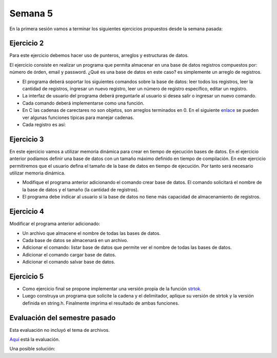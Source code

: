 Semana 5
===========

En la primera sesión vamos a terminar los siguientes ejercicios propuestos desde la semana pasada:

Ejercicio 2
-------------
Para este ejercicio debemos hacer uso de punteros, arreglos y estructuras de datos.

El ejercicio consiste en realizar un programa que permita almacenar en una base de datos
registros compuestos por: número de órden, email y password. ¿Qué es una base de datos en 
este caso? es simplemente un arreglo de registros.

* El programa deberá soportar los siguientes comandos sobre la base de datos: leer todos los 
  registros, leer la cantidad de registros, ingresar un nuevo registro, leer un número de 
  registro específico, editar un registro. 
* La interfaz de usuario del programa deberá preguntarle al usuario si desea salir o ingresar
  un nuevo comando.
* Cada comando deberá implementarse como una función.
* En C las cadenas de carectares no son objetos, son arreglos terminados en 0. En el 
  siguiente  `enlace <https://www.geeksforgeeks.org/commonly-used-string-functions-in-c-c-with-examples/>`__ 
  se pueden ver algunas funciones típicas para manejar cadenas.
* Cada registro es así: 

.. code-block:: c
   :linenos:

    struct inputRegister 
    {
        int orderno;
        char emailaddress[30];
        char password[30];
    };

Ejercicio 3
-------------
En este ejercicio vamos a utilizar memoria dinámica para crear en tiempo de ejecución bases
de datos. En el ejercicio anterior podíamos definir una base de datos con un tamaño máximo 
definido en tiempo de compilación. En este ejercicio permitiremos que el usuario defina el 
tamaño de la base de datos en tiempo de ejecución. Por tanto será necesario utilizar memoria
dinámica. 

* Modifique el programa anterior adicionando el comando crear base de datos. El comando 
  solicitará el nombre de la base de datos y el tamaño (la cantidad de registros).
* El programa debe indicar al usuario si la base de datos no tiene más capacidad de 
  almacenamiento de registros.

Ejercicio 4
-------------
Modificar el programa anterior adicionado:

* Un archivo que almacene el nombre de todas las bases de datos.
* Cada base de datos se almacenará en un archivo.
* Adicionar el comando: listar base de datos que permite ver el nombre de todas las bases
  de datos.
* Adicionar el comando cargar base de datos.
* Adicionar el comando salvar base de datos.

Ejercicio 5
-------------

* Como ejercicio final se propone implementar una versión propia de la función 
  `strtok <https://www.tutorialspoint.com/c_standard_library/c_function_strtok.htm>`__.
* Luego construya un programa que solicite la cadena y el delimitador, aplique su versión de 
  strtok y la versión definida en string.h. Finalmente imprima el resultado de ambas funciones.

Evaluación del semestre pasado
--------------------------------
Esta evaluación no incluyó el tema de archivos.

`Aquí <https://drive.google.com/open?id=1CxuO4w7jKYNDKz8atdR2R4w75Ufo4yp7St4kawx4Mf0>`__ está la 
evaluación.

Una posible solución:

.. code-block:: c
   :linenos:

    #include <stdio.h>
    #include <stdlib.h>
    #include <stdint.h>
    #include <string.h>

    char command[10];

    char dataBaseName[11];
    int dataBaseSize;
    int dataBaseRegisterCounter = 0;

    // Register struct
    struct registerT{
        char key[20];
        float value;
    };
    struct registerT *pregisterT;

    void processMDATA(void);
    void processMREG(void);
    void processVMDATA(void);
    void processDREG(void);

    int main(void) {
        int ret;

        while(1){
            // get the command
            scanf("%s", command);
            ret = strcmp(command, "mdata");
            if(ret == 0) processMDATA();
            ret = strcmp(command, "mreg");
            if(ret == 0) processMREG();
            ret = strcmp(command, "vmdata");
            if(ret == 0) processVMDATA();
            ret = strcmp(command, "dreg");
            if(ret == 0) processDREG();

        }
        free(pregisterT);
        return EXIT_SUCCESS;
    }

    void processMDATA(void){
        scanf("%s", dataBaseName);
        scanf("%d",&dataBaseSize);
        getc(stdin); //remove \n

        pregisterT = (struct registerT *) malloc(sizeof(struct registerT)*dataBaseSize);
        dataBaseRegisterCounter = 0;
        if(pregisterT == NULL) exit(0);
    }

    void processMREG(void){
        if(pregisterT != NULL){
            if(dataBaseRegisterCounter < dataBaseSize){
                scanf("%s", (pregisterT + dataBaseRegisterCounter)->key);
                scanf("%f", &((pregisterT + dataBaseRegisterCounter)->value));
                getc(stdin); //remove \n
                dataBaseRegisterCounter++;
                if(dataBaseRegisterCounter == dataBaseSize){
                    printf("Data Base full\n");
                }
            }
            else printf("Data Base full, register not stored\n");
        }

    }


    void processVMDATA(void){
        int ret;
        char dataBaseNameTargte[11];
        scanf("%s", dataBaseNameTargte);
        getc(stdin); //remove \n

        ret = strcmp(dataBaseNameTargte, dataBaseName);
        if(0 == ret){
            if(pregisterT != NULL){
                for(int i= 0; i < dataBaseRegisterCounter;i++){
                    ret = strcmp((pregisterT + i)->key, "");
                    if(0 != ret) printf("Key: %s Value:%f \n",(pregisterT + i)->key,(pregisterT + i)->value);
                }
            }
        }
    }


    void processDREG(void){
        int ret;
        char registerName[11];
        scanf("%s", registerName);
        getc(stdin); //remove \n

        if(pregisterT != NULL){
            for(int i= 0; i < dataBaseRegisterCounter;i++){
                ret = strcmp(registerName, (pregisterT + i)->key);
                if(0 == ret){
                    *((pregisterT + i)->key) = 0;
                    return;
                }
            }
            printf("Register not Found\n");
        }
    }



